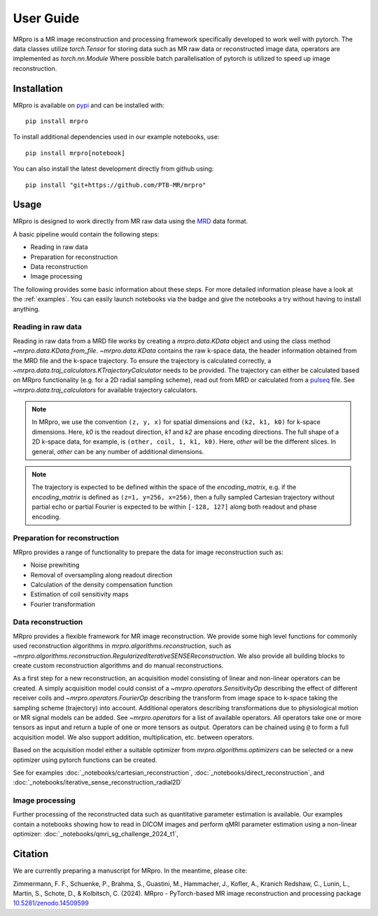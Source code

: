 ==========
User Guide
==========

MRpro is a MR image reconstruction and processing framework specifically developed to work well with pytorch.
The data classes utilize `torch.Tensor` for storing data such as MR raw data or reconstructed image data,
operators are implemented as `torch.nn.Module`
Where possible batch parallelisation of pytorch is utilized to speed up image reconstruction.

Installation
============

MRpro is available on `pypi <https://pypi.org/project/mrpro/>`_ and can be installed with::

    pip install mrpro

To install additional dependencies used in our example notebooks, use::

    pip install mrpro[notebook]

You can also install the latest development directly from github using::

    pip install "git+https://github.com/PTB-MR/mrpro"


Usage
=====
MRpro is designed to work directly from MR raw data using the `MRD <https://ismrmrd.readthedocs.io/en/latest/>`_ data format.

A basic pipeline would contain the following steps:

* Reading in raw data
* Preparation for reconstruction
* Data reconstruction
* Image processing

.. |colab-badge| image:: https://colab.research.google.com/assets/colab-badge.svg
    :target: https://colab.research.google.com/github/PTB-MR/mrpro

The following provides some basic information about these steps.
For more detailed information please have a look at the :ref:`examples`.
You can easily launch notebooks via the |colab-badge| badge and give the notebooks a try without having to
install anything.

Reading in raw data
-------------------
Reading in raw data from a MRD file works by creating a `mrpro.data.KData` object and using the class method `~mrpro.data.KData.from_file`.
`~mrpro.data.KData` contains the raw k-space data, the header information obtained from the MRD file and the k-space trajectory.
To ensure the trajectory is calculated correctly, a `~mrpro.data.traj_calculators.KTrajectoryCalculator` needs to be provided.
The trajectory can either be calculated based on MRpro functionality (e.g. for a 2D radial sampling scheme), read out
from MRD or calculated from a `pulseq <http://pulseq.github.io/>`_ file. See `~mrpro.data.traj_calculators`
for available trajectory calculators.


.. note::
    In MRpro, we use the convention ``(z, y, x)`` for spatial dimensions and ``(k2, k1, k0)`` for k-space dimensions.
    Here, `k0` is the readout direction, `k1` and `k2` are phase encoding directions.
    The full shape of a 2D k-space data, for example, is ``(other, coil, 1, k1, k0)``.
    Here, `other` will be the different slices. In general, `other` can be any number of additional dimensions.

.. note::
    The trajectory is expected to be defined within the space of the `encoding_matrix`, e.g. if the
    `encoding_matrix` is defined as ``(z=1, y=256, x=256)``, then a fully sampled Cartesian trajectory without partial
    echo or partial Fourier is expected to be within ``[-128, 127]`` along both readout and phase encoding.

Preparation for reconstruction
------------------------------
MRpro provides a range of functionality to prepare the data for image reconstruction such as:

* Noise prewhiting
* Removal of oversampling along readout direction
* Calculation of the density compensation function
* Estimation of coil sensitivity maps
* Fourier transformation

Data reconstruction
-------------------
MRpro provides a flexible framework for MR image reconstruction. We provide some high level functions for commonly used
reconstruction algorithms in `mrpro.algorithms.reconstruction`, such as
`~mrpro.algorithms.reconstruction.RegularizedIterativeSENSEReconstruction`. We also provide all building blocks to
create custom reconstruction algorithms and do manual reconstructions.

As a first step for a new reconstruction, an acquisition model consisting of linear and non-linear operators can be created.
A simply acquisition model could consist of a `~mrpro.operators.SensitivityOp` describing the effect of different
receiver coils and `~mrpro.operators.FourierOp` describing the transform from image space to k-space taking the sampling scheme
(trajectory) into account. Additional operators describing transformations due to physiological motion or
MR signal models can be added. See `~mrpro.operators` for a list of available operators.
All operators take one or more tensors as input and return a tuple of one or more tensors as output.
Operators can be chained using ``@`` to form a full acquisition model. We also support addition, multiplication, etc.
between operators.

Based on the acquisition model either a suitable optimizer from `mrpro.algorithms.optimizers` can be selected
or a new optimizer using pytorch functions can be created.

See for examples  :doc:`_notebooks/cartesian_reconstruction`, :doc:`_notebooks/direct_reconstruction`, and :doc:`_notebooks/iterative_sense_reconstruction_radial2D`

Image processing
----------------
Further processing of the reconstructed data such as quantitative parameter estimation is available.
Our examples contain a notebooks showing how to read in DICOM images and perform qMRI parameter estimation using
a non-linear optimizer: :doc:`_notebooks/qmri_sg_challenge_2024_t1`,


Citation
========
We are currently preparing a manuscript for MRpro. In the meantime, please cite:

Zimmermann, F. F., Schuenke, P., Brahma, S., Guastini, M., Hammacher, J., Kofler, A., Kranich Redshaw, C., Lunin, L., Martin, S., Schote, D., & Kolbitsch, C. (2024).
MRpro - PyTorch-based MR image reconstruction and processing package
`10.5281/zenodo.14509599 <https://doi.org/10.5281/zenodo.14509599>`_
